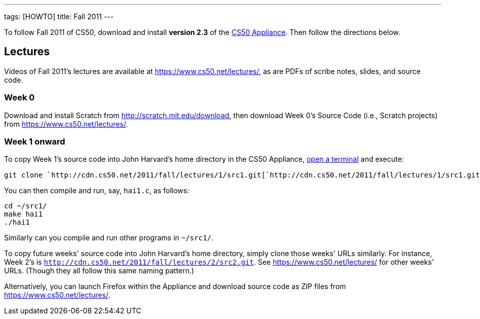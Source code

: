 ---
tags: [HOWTO]
title: Fall 2011
---

To follow Fall 2011 of CS50, download and install *version 2.3* of the
link:../appliance/2.3[CS50 Appliance]. Then follow the directions
below.


== Lectures

Videos of Fall 2011's lectures are available at
https://www.cs50.net/lectures/, as are PDFs of scribe notes, slides, and
source code.


=== Week 0

Download and install Scratch from http://scratch.mit.edu/download, then
download Week 0's Source Code (i.e., Scratch projects) from
https://www.cs50.net/lectures/.


=== Week 1 onward

To copy Week 1's source code into John Harvard's home directory in the
CS50 Appliance, link:../appliance/2.3#how_to_open_a_terminal[open a terminal]
and execute:

`git clone `http://cdn.cs50.net/2011/fall/lectures/1/src1.git[`http://cdn.cs50.net/2011/fall/lectures/1/src1.git`]

You can then compile and run, say, `hai1.c`, as follows:

[source,bash]
----
cd ~/src1/
make hai1
./hai1
----

Similarly can you compile and run other programs in `~/src1/`.

To copy future weeks' source code into John Harvard's home directory,
simply clone those weeks' URLs similarly. For instance, Week 2's is
`http://cdn.cs50.net/2011/fall/lectures/2/src2.git`. See
https://www.cs50.net/lectures/ for other weeks' URLs. (Though they all
follow this same naming pattern.)

Alternatively, you can launch Firefox within the Appliance and download
source code as ZIP files from https://www.cs50.net/lectures/.
